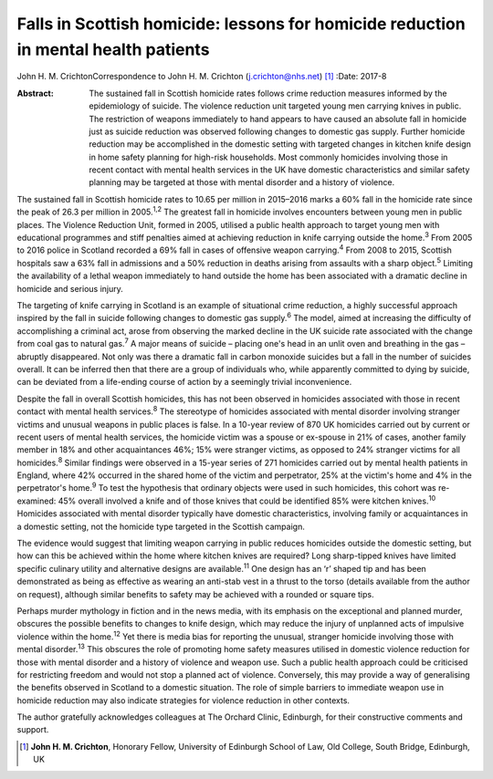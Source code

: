 ====================================================================================
Falls in Scottish homicide: lessons for homicide reduction in mental health patients
====================================================================================



John H. M. CrichtonCorrespondence to John H. M. Crichton
(j.crichton@nhs.net)  [1]_
:Date: 2017-8

:Abstract:
   The sustained fall in Scottish homicide rates follows crime reduction
   measures informed by the epidemiology of suicide. The violence
   reduction unit targeted young men carrying knives in public. The
   restriction of weapons immediately to hand appears to have caused an
   absolute fall in homicide just as suicide reduction was observed
   following changes to domestic gas supply. Further homicide reduction
   may be accomplished in the domestic setting with targeted changes in
   kitchen knife design in home safety planning for high-risk
   households. Most commonly homicides involving those in recent contact
   with mental health services in the UK have domestic characteristics
   and similar safety planning may be targeted at those with mental
   disorder and a history of violence.


.. contents::
   :depth: 3
..

The sustained fall in Scottish homicide rates to 10.65 per million in
2015–2016 marks a 60% fall in the homicide rate since the peak of 26.3
per million in 2005.\ :sup:`1,2` The greatest fall in homicide involves
encounters between young men in public places. The Violence Reduction
Unit, formed in 2005, utilised a public health approach to target young
men with educational programmes and stiff penalties aimed at achieving
reduction in knife carrying outside the home.\ :sup:`3` From 2005 to
2016 police in Scotland recorded a 69% fall in cases of offensive weapon
carrying.\ :sup:`4` From 2008 to 2015, Scottish hospitals saw a 63% fall
in admissions and a 50% reduction in deaths arising from assaults with a
sharp object.\ :sup:`5` Limiting the availability of a lethal weapon
immediately to hand outside the home has been associated with a dramatic
decline in homicide and serious injury.

The targeting of knife carrying in Scotland is an example of situational
crime reduction, a highly successful approach inspired by the fall in
suicide following changes to domestic gas supply.\ :sup:`6` The model,
aimed at increasing the difficulty of accomplishing a criminal act,
arose from observing the marked decline in the UK suicide rate
associated with the change from coal gas to natural gas.\ :sup:`7` A
major means of suicide – placing one's head in an unlit oven and
breathing in the gas – abruptly disappeared. Not only was there a
dramatic fall in carbon monoxide suicides but a fall in the number of
suicides overall. It can be inferred then that there are a group of
individuals who, while apparently committed to dying by suicide, can be
deviated from a life-ending course of action by a seemingly trivial
inconvenience.

Despite the fall in overall Scottish homicides, this has not been
observed in homicides associated with those in recent contact with
mental health services.\ :sup:`8` The stereotype of homicides associated
with mental disorder involving stranger victims and unusual weapons in
public places is false. In a 10-year review of 870 UK homicides carried
out by current or recent users of mental health services, the homicide
victim was a spouse or ex-spouse in 21% of cases, another family member
in 18% and other acquaintances 46%; 15% were stranger victims, as
opposed to 24% stranger victims for all homicides.\ :sup:`8` Similar
findings were observed in a 15-year series of 271 homicides carried out
by mental health patients in England, where 42% occurred in the shared
home of the victim and perpetrator, 25% at the victim's home and 4% in
the perpetrator's home.\ :sup:`9` To test the hypothesis that ordinary
objects were used in such homicides, this cohort was re-examined: 45%
overall involved a knife and of those knives that could be identified
85% were kitchen knives.\ :sup:`10` Homicides associated with mental
disorder typically have domestic characteristics, involving family or
acquaintances in a domestic setting, not the homicide type targeted in
the Scottish campaign.

The evidence would suggest that limiting weapon carrying in public
reduces homicides outside the domestic setting, but how can this be
achieved within the home where kitchen knives are required? Long
sharp-tipped knives have limited specific culinary utility and
alternative designs are available.\ :sup:`11` One design has an ‘r’
shaped tip and has been demonstrated as being as effective as wearing an
anti-stab vest in a thrust to the torso (details available from the
author on request), although similar benefits to safety may be achieved
with a rounded or square tips.

Perhaps murder mythology in fiction and in the news media, with its
emphasis on the exceptional and planned murder, obscures the possible
benefits to changes to knife design, which may reduce the injury of
unplanned acts of impulsive violence within the home.\ :sup:`12` Yet
there is media bias for reporting the unusual, stranger homicide
involving those with mental disorder.\ :sup:`13` This obscures the role
of promoting home safety measures utilised in domestic violence
reduction for those with mental disorder and a history of violence and
weapon use. Such a public health approach could be criticised for
restricting freedom and would not stop a planned act of violence.
Conversely, this may provide a way of generalising the benefits observed
in Scotland to a domestic situation. The role of simple barriers to
immediate weapon use in homicide reduction may also indicate strategies
for violence reduction in other contexts.

The author gratefully acknowledges colleagues at The Orchard Clinic,
Edinburgh, for their constructive comments and support.

.. [1]
   **John H. M. Crichton**, Honorary Fellow, University of Edinburgh
   School of Law, Old College, South Bridge, Edinburgh, UK
